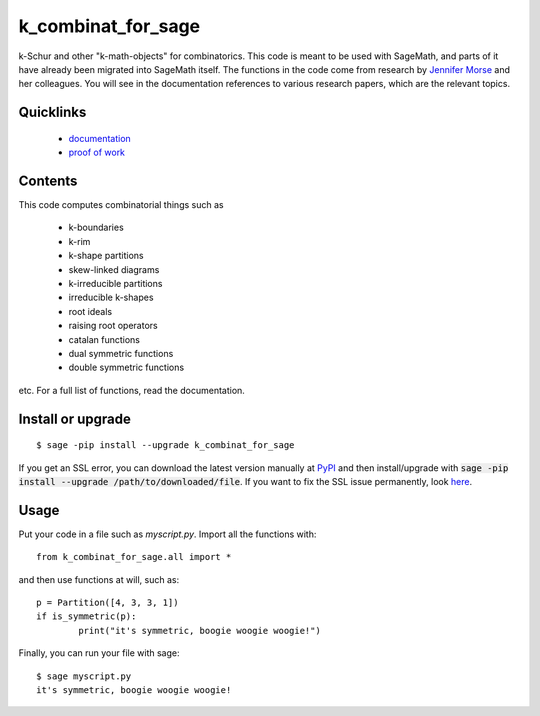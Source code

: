 ===========================
k_combinat_for_sage
===========================

k-Schur and other "k-math-objects" for combinatorics.  This code is meant to be used with SageMath, and parts of it have already been migrated into SageMath itself.  The functions in the code come from research by `Jennifer Morse <http://math.virginia.edu/people/jlm6cj/>`_ and her colleagues.  You will see in the documentation references to various research papers, which are the relevant topics.


Quicklinks
--------------

  * `documentation <https://mareoraft.github.io/k_combinat_for_sage/>`_
  * `proof of work <https://github.com/MareoRaft/k_combinat_for_sage/blob/master/k_combinat_for_sage/proof_of_work.py>`_


Contents
---------------

This code computes combinatorial things such as

  * k-boundaries
  * k-rim
  * k-shape partitions
  * skew-linked diagrams
  * k-irreducible partitions
  * irreducible k-shapes
  * root ideals
  * raising root operators
  * catalan functions
  * dual symmetric functions
  * double symmetric functions

etc.  For a full list of functions, read the documentation.


Install or upgrade
--------------------
::

	$ sage -pip install --upgrade k_combinat_for_sage

If you get an SSL error, you can download the latest version manually at `PyPI <https://pypi.org/project/k-combinat-for-sage/#files>`_ and then install/upgrade with :code:`sage -pip install --upgrade /path/to/downloaded/file`.  If you want to fix the SSL issue permanently, look `here <https://ask.sagemath.org/question/38746/sage-pip-not-compatible-with-pypi/>`_.


Usage
---------------
Put your code in a file such as `myscript.py`.  Import all the functions with::

	from k_combinat_for_sage.all import *

and then use functions at will, such as::

	p = Partition([4, 3, 3, 1])
	if is_symmetric(p):
		print("it's symmetric, boogie woogie woogie!")

Finally, you can run your file with sage::

	$ sage myscript.py
	it's symmetric, boogie woogie woogie!

